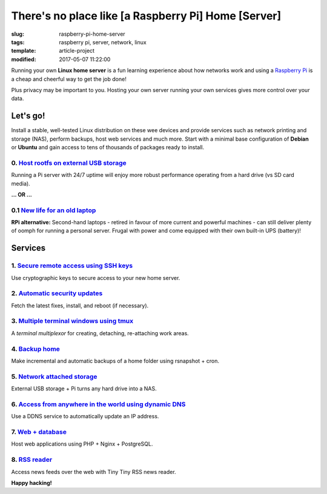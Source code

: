 ====================================================
There's no place like [a Raspberry Pi] Home [Server]
====================================================

:slug: raspberry-pi-home-server
:tags: raspberry pi, server, network, linux
:template: article-project
:modified: 2017-05-07 11:22:00

.. image:: images/raspberry-pi-home-server.png
    :align: right
    :alt: Raspberry Pi Home Server
    :width: 300px
    :height: 300px

Running your own **Linux home server** is a fun learning experience about how networks work and using a `Raspberry Pi <http://www.circuidipity.com/tag-raspberry-pi.html>`_ is a cheap and cheerful way to get the job done!

Plus privacy may be important to you. Hosting your own server running your own services gives more control over your data.

Let's go!
=========

Install a stable, well-tested Linux distribution on these wee devices and provide services such as network printing and storage (NAS), perform backups, host web services and much more. Start with a minimal base configuration of **Debian** or **Ubuntu** and gain access to tens of thousands of packages ready to install.

0. `Host rootfs on external USB storage <http://www.circuidipity.com/raspberry-pi-usb-storage-v4.html>`_
--------------------------------------------------------------------------------------------------------

Running a Pi server with 24/7 uptime will enjoy more robust performance operating from a hard drive (vs SD card media). 

**... OR ...**

0.1 `New life for an old laptop <http://www.circuidipity.com/laptop-home-server.html>`_
---------------------------------------------------------------------------------------

**RPi alternative:** Second-hand laptops -  retired in favour of more current and powerful machines - can still deliver plenty of oomph for running a personal server. Frugal with power and come equipped with their own built-in UPS (battery)!

Services
========

1. `Secure remote access using SSH keys <http://www.circuidipity.com/secure-remote-access-using-ssh-keys.html>`_
----------------------------------------------------------------------------------------------------------------

Use cryptographic keys to secure access to your new home server.

2. `Automatic security updates <http://www.circuidipity.com/unattended-upgrades.html>`_
---------------------------------------------------------------------------------------

Fetch the latest fixes, install, and reboot (if necessary).

3. `Multiple terminal windows using tmux <http://www.circuidipity.com/tmux.html>`_
----------------------------------------------------------------------------------

A *terminal multiplexor* for creating, detaching, re-attaching work areas.

4. `Backup home <http://www.circuidipity.com/incremental-backups-rsnapshot.html>`_
----------------------------------------------------------------------------------

Make incremental and automatic backups of a home folder using rsnapshot + cron.

5. `Network attached storage <http://www.circuidipity.com/nas-raspberry-pi-sshfs.html>`_
----------------------------------------------------------------------------------------

External USB storage + Pi turns any hard drive into a NAS.

6. `Access from anywhere in the world using dynamic DNS <http://www.circuidipity.com/ddns-openwrt.html>`_
---------------------------------------------------------------------------------------------------------

Use a DDNS service to automatically update an IP address.

7. `Web + database <http://www.circuidipity.com/php-nginx-postgresql.html>`_
----------------------------------------------------------------------------

Host web applications using PHP + Nginx + PostgreSQL.

8. `RSS reader <http://www.circuidipity.com/ttrss.html>`_
---------------------------------------------------------

Access news feeds over the web with Tiny Tiny RSS news reader.

**Happy hacking!**
